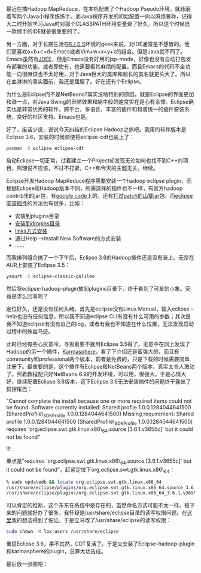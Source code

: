 最近在搞Hadoop MapReduce，在本机配置了个Hadoop
Pseudo环境，就琢磨着写两个Java小程序练练手。而Java程序开发的初始配置一向以麻烦著称，记得大二时开始学习Java时对那个CLASSPATH环境变量晕了好久。所以这个时候选一款顺手的IDE就是很重要的了。

另一方面，对于长期生活在[[http://en.wikipedia.org/wiki/K.I.S.S][K.I.S.S]]环境的geek来说，对IDE通常是不感冒的。他们更喜欢a+b+c+d+Emacs或者Vim+w+x+y+z的组合。但是Java就不同了。Emacs虽然有[[http://jdee.sourceforge.net/][JDEE]]，但是Emacs没有好用的jsp-mode，好像也没有自动打包发布部署的功能，或者即使有，也需要极其麻烦的配置。而且Emacs的代码不全功能一向很麻烦也不太好用，对于Java巨大的类库和超长的类名就更头大了。所以在血淋淋的事实面前，我还是屈服了。好在还有个Eclipse。

为什么是Eclipse而不是NetBeans?其实没啥特别的原因，就是Eclipse的界面更加和谐一点，对Java
Swing的丑陋效果和蜗牛般的速度实在是心有余悸。Eclipse确实也是非常优秀的软件，跨平台，多语言，丰富的插件和和谐统一的插件安装系统，良好的社区支持。Emacs也是。

好了，废话少说，说说今天纠结的Eclipse
Hadoop之旅吧。我用的软件版本是Eclipse
3.6，安装的时候顺便将eclipse-cdt也装上了：

#+BEGIN_SRC sh
    pacman -S eclipse eclipse-cdt
#+END_SRC

启动Eclipse一切正常，试着建立一个Project却发现无论如何也找不到C++的项目，照理说不应该，不过不打紧，C++和今天的主题无关。继续。

Eclipse开发Hadoop MapReduce程序需要安装一个hadoop eclipse
plugin，而根据Eclipse和Hadoop版本不同，所需选择的插件也不一样，有官方hadoop
contrib里的jar包，有[[http://code.google.com/p/hadoop-eclipse-plugin/downloads/list][google
code]]上的，还有[[http://www.harshj.com/2010/07/18/making-the-eclipse-plugin-work-for-hadoop/][打过patch的山寨jar]]包。而[[http://www.ibm.com/developerworks/opensource/library/os-ecfeat/][eclipse安装插件]]的方法也有很多，比如：

-  安装到plugins目录
-  [[http://wiki.eclipse.org/Equinox_p2_Getting_Started][安装到dropins目录]]
-  [[http://blog.csdn.net/kylinsoong/archive/2009/12/28/5092919.aspx][links方式安装]]
-  通过Help-->Install New Software的方式安装
-  ......

而我排列组合搞了一个下午后，Eclipse
3.6的Hadoop插件还是没有装上。无奈在AUR上安装了Eclipse 3.5：

#+BEGIN_SRC sh
    yaourt -S eclipse-classic-galileo
#+END_SRC

然后将eclipse-hadoop-plugin放到plugins目录下，终于看到了可爱的小象。究竟是怎么回事呢？

定位好久，还是没有任何头绪。首先是eclipse没有Linux Manual，输入eclipse
--help也没有任何信息，所以我不知道eclipse
CLI有没有什么可用的参数；其次是我不知道eclipse有没有自己的log，或者有我也不知道在什么位置，无法发现启动过程中的蛛丝马迹。

此时已经有些心灰意冷，寻思着要不就用Eclipse
3.5得了。无意中在网上发现了Hadoop的另一个插件，[[http://karmasphere.com/Studio-Eclipse/installation.html][Karmasphere]]，看了下介绍还是蛮强大的，而且有community和professional两个版本，前者是免费的，只是下载的时候需要简单注册下。最重要的是，这个插件有Eclipse和NetBeans两个版本，真实太令人激动了。照着教程配只好NetBeans
6.9的开发环境，可以用，很强大。于是心情大好，继续配置Eclipse
3.6版本，这下Eclipse 3.6无法安装插件的问题终于露出了狐狸尾巴：

[[/user_files/cnlox/Image/screenshots/eclipse_dialog.png]]

"Cannot complete the install because one or more required items could
not be found. Software currently installed: Shared profile
1.0.0.1284044641500 (SharedProfile\_SDKProfile 1.0.0.1284044641500)
Missing requirement: Shared profile 1.0.0.1284044641500
(SharedProfile\_SDKProfile 1.0.0.1284044641500) requires
'org.eclipse.swt.gtk.linux.x86\_64.source [3.6.1.v3655c]' but it could
not be found"

!!!

重点是"requires 'org.eclipse.swt.gtk.linux.x86\_64.source
[3.6.1.v3655c]' but it could not be
found"。赶紧定位下org.eclipse.swt.gtk.linux.x86\_64：

#+BEGIN_SRC sh
    % sudo updatedb && locate org.eclipse.swt.gtk.linux.x86_64
    /usr/share/eclipse/plugins/org.eclipse.swt.gtk.linux.x86_64.source_3.6.1.v3655c.jar
    /usr/share/eclipse/plugins/org.eclipse.swt.gtk.linux.x86_64_3.6.1.v3655c.jar
#+END_SRC

可以肯定的推断，这个东东在系统中是存在的，虽然命名方式可能不太一样。接下来的问题就好办了很多。我怀疑是/usr/share/eclipse目录的读写权限问题。在[[https://bbs.archlinux.org/viewtopic.php?id=103140][这里]]我的想法得到了佐证。于是立马改了/usr/share/eclipse的读写权限：

#+BEGIN_SRC sh
    sudo chown -R lox:users /usr/share/eclipse
#+END_SRC

重启Eclipse
3.6，果不其然，CDT复活了。于是又安装了Eclipse-hadoop-plugin和karmasphere的plugin，总算大功告成。

最后放一张图吧：

[[/user_files/cnlox/Image/screenshots/eclipse_hadoop.png]]

